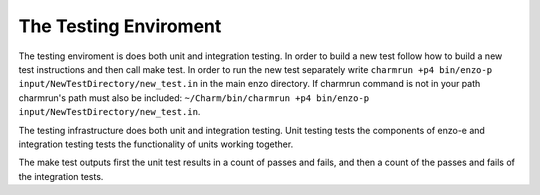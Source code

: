 ----------------------
The Testing Enviroment
----------------------

The testing enviroment is does both unit and integration testing. In order to build a new test follow how to build a new test instructions and then call make test. In order to run the new test separately write ``charmrun +p4 bin/enzo-p input/NewTestDirectory/new_test.in`` in the main enzo directory. If charmrun command is not in your path charmrun's path must also be included:  ``~/Charm/bin/charmrun +p4 bin/enzo-p input/NewTestDirectory/new_test.in``.

The testing infrastructure does both unit and integration testing. Unit testing tests the components of enzo-e and integration testing tests the functionality of units working together.

The make test outputs first the unit test results in a count of passes and fails, and then a count of the passes and fails of the integration tests.
